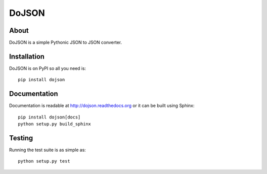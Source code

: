 ========
 DoJSON
========

.. image:: https://travis-ci.org/inveniosoftware/dojson.png?branch=master
   :target: https://travis-ci.org/inveniosoftware/dojson
.. image:: https://coveralls.io/repos/inveniosoftware/dojson/badge.png?branch=master
   :target: https://coveralls.io/r/inveniosoftware/dojson
.. image:: https://pypip.in/v/dojson/badge.png
   :target: https://pypi.python.org/pypi/dojson/
.. image:: https://pypip.in/d/dojson/badge.png
   :target: https://pypi.python.org/pypi/dojson/
.. image:: https://readthedocs.org/projects/dojson/badge/?version=latest
   :target: https://dojson.readthedocs.org/

About
=====

DoJSON is a simple Pythonic JSON to JSON converter.

Installation
============

DoJSON is on PyPI so all you need is: ::

  pip install dojson

Documentation
=============

Documentation is readable at http://dojson.readthedocs.org or
it can be built using Sphinx: ::

  pip install dojson[docs]
  python setup.py build_sphinx

Testing
=======

Running the test suite is as simple as: ::

  python setup.py test
